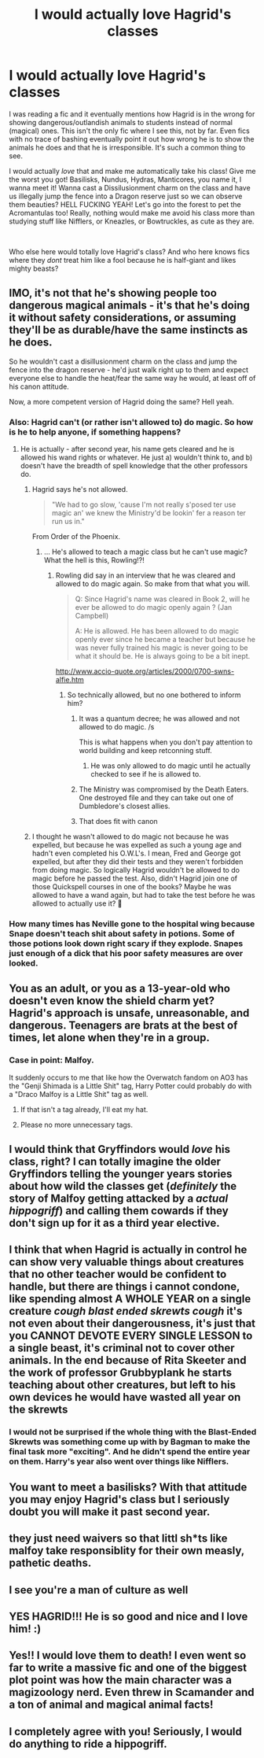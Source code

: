 #+TITLE: I would actually love Hagrid's classes

* I would actually love Hagrid's classes
:PROPERTIES:
:Score: 94
:DateUnix: 1579785867.0
:DateShort: 2020-Jan-23
:FlairText: Discussion
:END:
I was reading a fic and it eventually mentions how Hagrid is in the wrong for showing dangerous/outlandish animals to students instead of normal (magical) ones. This isn't the only fic where I see this, not by far. Even fics with no trace of bashing eventually point it out how wrong he is to show the animals he does and that he is irresponsible. It's such a common thing to see.

I would actually /love/ that and make me automatically take his class! Give me the worst you got! Basilisks, Nundus, Hydras, Manticores, you name it, I wanna meet it! Wanna cast a Dissilusionment charm on the class and have us illegally jump the fence into a Dragon reserve just so we can observe them beauties? HELL FUCKING YEAH! Let's go into the forest to pet the Acromantulas too! Really, nothing would make me avoid his class more than studying stuff like Nifflers, or Kneazles, or Bowtruckles, as cute as they are.

​

Who else here would totally love Hagrid's class? And who here knows fics where they /dont/ treat him like a fool because he is half-giant and likes mighty beasts?


** IMO, it's not that he's showing people too dangerous magical animals - it's that he's doing it without safety considerations, or assuming they'll be as durable/have the same instincts as he does.

So he wouldn't cast a disillusionment charm on the class and jump the fence into the dragon reserve - he'd just walk right up to them and expect everyone else to handle the heat/fear the same way he would, at least off of his canon attitude.

Now, a more competent version of Hagrid doing the same? Hell yeah.
:PROPERTIES:
:Author: matgopack
:Score: 96
:DateUnix: 1579788541.0
:DateShort: 2020-Jan-23
:END:

*** Also: Hagrid can't (or rather isn't allowed to) do magic. So how is he to help anyone, if something happens?
:PROPERTIES:
:Author: Diablovia
:Score: 32
:DateUnix: 1579793148.0
:DateShort: 2020-Jan-23
:END:

**** He is actually - after second year, his name gets cleared and he is allowed his wand rights or whatever. He just a) wouldn't think to, and b) doesn't have the breadth of spell knowledge that the other professors do.
:PROPERTIES:
:Author: 4wallsandawindow
:Score: 22
:DateUnix: 1579794869.0
:DateShort: 2020-Jan-23
:END:

***** Hagrid says he's not allowed.

#+begin_quote
  "We had to go slow, 'cause I'm not really s'posed ter use magic an' we knew the Ministry'd be lookin' fer a reason ter run us in."
#+end_quote

From Order of the Phoenix.
:PROPERTIES:
:Author: AutumnSouls
:Score: 25
:DateUnix: 1579795862.0
:DateShort: 2020-Jan-23
:END:

****** ... He's allowed to teach a magic class but he can't use magic? What the hell is this, Rowling!?!
:PROPERTIES:
:Author: 4wallsandawindow
:Score: 15
:DateUnix: 1579796008.0
:DateShort: 2020-Jan-23
:END:

******* Rowling did say in an interview that he was cleared and allowed to do magic again. So make from that what you will.

#+begin_quote
  Q: Since Hagrid's name was cleared in Book 2, will he ever be allowed to do magic openly again ? (Jan Campbell)

  A: He is allowed. He has been allowed to do magic openly ever since he became a teacher but because he was never fully trained his magic is never going to be what it should be. He is always going to be a bit inept.
#+end_quote

[[http://www.accio-quote.org/articles/2000/0700-swns-alfie.htm]]
:PROPERTIES:
:Author: AutumnSouls
:Score: 17
:DateUnix: 1579796076.0
:DateShort: 2020-Jan-23
:END:

******** So technically allowed, but no one bothered to inform him?
:PROPERTIES:
:Author: Thrwforksandknives
:Score: 12
:DateUnix: 1579799528.0
:DateShort: 2020-Jan-23
:END:

********* It was a quantum decree; he was allowed and not allowed to do magic. /s

This is what happens when you don't pay attention to world building and keep retconning stuff.
:PROPERTIES:
:Author: rohan62442
:Score: 10
:DateUnix: 1579805273.0
:DateShort: 2020-Jan-23
:END:

********** He was only allowed to do magic until he actually checked to see if he is allowed to.
:PROPERTIES:
:Score: 4
:DateUnix: 1579810584.0
:DateShort: 2020-Jan-23
:END:


********* The Ministry was compromised by the Death Eaters. One destroyed file and they can take out one of Dumbledore's closest allies.
:PROPERTIES:
:Author: Jahoan
:Score: 1
:DateUnix: 1579823953.0
:DateShort: 2020-Jan-24
:END:


********* That does fit with canon
:PROPERTIES:
:Author: Tsorovar
:Score: 1
:DateUnix: 1579844195.0
:DateShort: 2020-Jan-24
:END:


***** I thought he wasn't allowed to do magic not because he was expelled, but because he was expelled as such a young age and hadn't even completed his O.W.L's. I mean, Fred and George got expelled, but after they did their tests and they weren't forbidden from doing magic. So logically Hagrid wouldn't be allowed to do magic before he passed the test. Also, didn't Hagrid join one of those Quickspell courses in one of the books? Maybe he was allowed to have a wand again, but had to take the test before he was allowed to actually use it? 🤔
:PROPERTIES:
:Author: FantaAndBeer
:Score: 1
:DateUnix: 1579829133.0
:DateShort: 2020-Jan-24
:END:


*** How many times has Neville gone to the hospital wing because Snape doesn't teach shit about safety in potions. Some of those potions look down right scary if they explode. Snapes just enough of a dick that his poor safety measures are over looked.
:PROPERTIES:
:Author: jasoneill23
:Score: 2
:DateUnix: 1579831930.0
:DateShort: 2020-Jan-24
:END:


** You as an adult, or you as a 13-year-old who doesn't even know the shield charm yet? Hagrid's approach is unsafe, unreasonable, and dangerous. Teenagers are brats at the best of times, let alone when they're in a group.
:PROPERTIES:
:Author: 4wallsandawindow
:Score: 32
:DateUnix: 1579795813.0
:DateShort: 2020-Jan-23
:END:

*** Case in point: Malfoy.

It suddenly occurs to me that like how the Overwatch fandom on AO3 has the "Genji Shimada is a Little Shit" tag, Harry Potter could probably do with a "Draco Malfoy is a Little Shit" tag as well.
:PROPERTIES:
:Author: ParanoidDrone
:Score: 8
:DateUnix: 1579806056.0
:DateShort: 2020-Jan-23
:END:

**** If that isn't a tag already, I'll eat my hat.
:PROPERTIES:
:Author: CryptidGrimnoir
:Score: 2
:DateUnix: 1579819114.0
:DateShort: 2020-Jan-24
:END:


**** Please no more unnecessary tags.
:PROPERTIES:
:Author: 4wallsandawindow
:Score: 2
:DateUnix: 1579819252.0
:DateShort: 2020-Jan-24
:END:


** I would think that Gryffindors would /love/ his class, right? I can totally imagine the older Gryffindors telling the younger years stories about how wild the classes get (/definitely/ the story of Malfoy getting attacked by a /actual hippogriff/) and calling them cowards if they don't sign up for it as a third year elective.
:PROPERTIES:
:Author: LadySmuag
:Score: 19
:DateUnix: 1579791199.0
:DateShort: 2020-Jan-23
:END:


** I think that when Hagrid is actually in control he can show very valuable things about creatures that no other teacher would be confident to handle, but there are things i cannot condone, like spending almost A WHOLE YEAR on a single creature /cough blast ended skrewts cough/ it's not even about their dangerousness, it's just that you CANNOT DEVOTE EVERY SINGLE LESSON to a single beast, it's criminal not to cover other animals. In the end because of Rita Skeeter and the work of professor Grubbyplank he starts teaching about other creatures, but left to his own devices he would have wasted all year on the skrewts
:PROPERTIES:
:Author: martapuck
:Score: 5
:DateUnix: 1579809635.0
:DateShort: 2020-Jan-23
:END:

*** I would not be surprised if the whole thing with the Blast-Ended Skrewts was something come up with by Bagman to make the final task more "exciting". And he didn't spend the entire year on them. Harry's year also went over things like Nifflers.
:PROPERTIES:
:Author: Jahoan
:Score: 3
:DateUnix: 1579824081.0
:DateShort: 2020-Jan-24
:END:


** You want to meet a basilisks? With that attitude you may enjoy Hagrid's class but I seriously doubt you will make it past second year.
:PROPERTIES:
:Author: Justanotheruser1102
:Score: 4
:DateUnix: 1579807093.0
:DateShort: 2020-Jan-23
:END:


** they just need waivers so that littl sh*ts like malfoy take responsiblity for their own measly, pathetic deaths.
:PROPERTIES:
:Author: YellowMeaning
:Score: 3
:DateUnix: 1579807083.0
:DateShort: 2020-Jan-23
:END:


** I see you're a man of culture as well
:PROPERTIES:
:Author: Evil_Quetzalcoatl
:Score: 3
:DateUnix: 1579815897.0
:DateShort: 2020-Jan-24
:END:


** YES HAGRID!!! He is so good and nice and I love him! :)
:PROPERTIES:
:Score: 9
:DateUnix: 1579786320.0
:DateShort: 2020-Jan-23
:END:


** Yes!! I would love them to death! I even went so far to write a massive fic and one of the biggest plot point was how the main character was a magizoology nerd. Even threw in Scamander and a ton of animal and magical animal facts!
:PROPERTIES:
:Author: Dragongal7
:Score: 2
:DateUnix: 1579820260.0
:DateShort: 2020-Jan-24
:END:


** I completely agree with you! Seriously, I would do anything to ride a hippogriff.
:PROPERTIES:
:Author: Pearl_Dawnclaw
:Score: 3
:DateUnix: 1579797720.0
:DateShort: 2020-Jan-23
:END:
